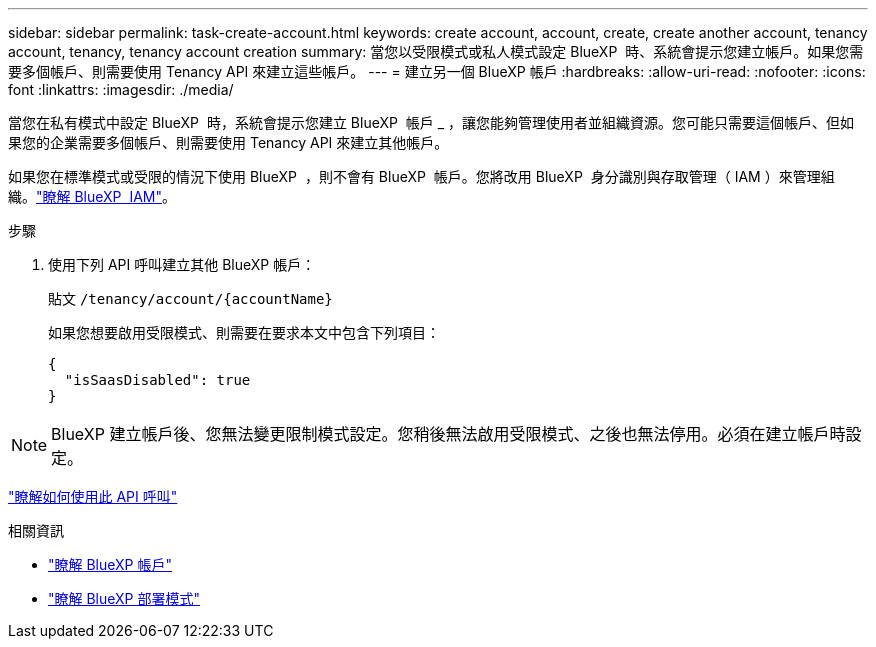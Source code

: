 ---
sidebar: sidebar 
permalink: task-create-account.html 
keywords: create account, account, create, create another account, tenancy account, tenancy, tenancy account creation 
summary: 當您以受限模式或私人模式設定 BlueXP  時、系統會提示您建立帳戶。如果您需要多個帳戶、則需要使用 Tenancy API 來建立這些帳戶。 
---
= 建立另一個 BlueXP 帳戶
:hardbreaks:
:allow-uri-read: 
:nofooter: 
:icons: font
:linkattrs: 
:imagesdir: ./media/


[role="lead"]
當您在私有模式中設定 BlueXP  時，系統會提示您建立 BlueXP  帳戶 _ ，讓您能夠管理使用者並組織資源。您可能只需要這個帳戶、但如果您的企業需要多個帳戶、則需要使用 Tenancy API 來建立其他帳戶。

如果您在標準模式或受限的情況下使用 BlueXP  ，則不會有 BlueXP  帳戶。您將改用 BlueXP  身分識別與存取管理（ IAM ）來管理組織。link:concept-identity-and-access-management.html["瞭解 BlueXP  IAM"]。

.步驟
. 使用下列 API 呼叫建立其他 BlueXP 帳戶：
+
貼文 `/tenancy/account/{accountName}`

+
如果您想要啟用受限模式、則需要在要求本文中包含下列項目：

+
[source, JSON]
----
{
  "isSaasDisabled": true
}
----



NOTE: BlueXP 建立帳戶後、您無法變更限制模式設定。您稍後無法啟用受限模式、之後也無法停用。必須在建立帳戶時設定。

https://docs.netapp.com/us-en/bluexp-automation/tenancy/post-tenancy-account-id.html["瞭解如何使用此 API 呼叫"^]

.相關資訊
* link:concept-netapp-accounts.html["瞭解 BlueXP 帳戶"]
* link:concept-modes.html["瞭解 BlueXP 部署模式"]

